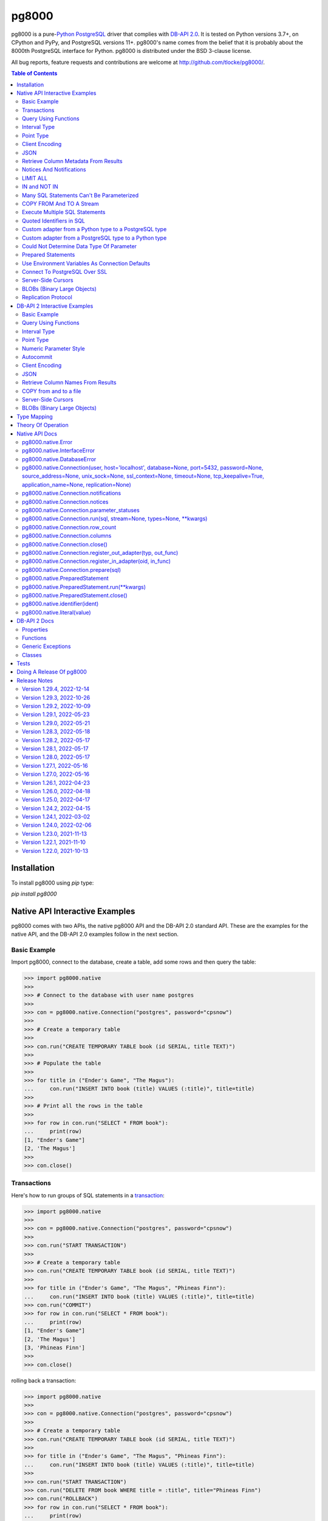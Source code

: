 ======
pg8000
======

.. |ssl.SSLContext| replace:: ``ssl.SSLContext``
.. _ssl.SSLContext: https://docs.python.org/3/library/ssl.html#ssl.SSLContext

.. |ssl.create_default_context()| replace:: ``ssl.create_default_context()``
.. _ssl.create_default_context(): https://docs.python.org/3/library/ssl.html#ssl.create_default_context

pg8000 is a pure-`Python <https://www.python.org/>`_
`PostgreSQL <http://www.postgresql.org/>`_ driver that complies with
`DB-API 2.0 <http://www.python.org/dev/peps/pep-0249/>`_. It is tested on Python
versions 3.7+, on CPython and PyPy, and PostgreSQL versions 11+. pg8000's name comes
from the belief that it is probably about the 8000th PostgreSQL interface for Python.
pg8000 is distributed under the BSD 3-clause license.

All bug reports, feature requests and contributions are welcome at
`http://github.com/tlocke/pg8000/ <http://github.com/tlocke/pg8000/>`_.

.. image:: https://github.com/tlocke/pg8000/workflows/pg8000/badge.svg
   :alt: Build Status

.. contents:: Table of Contents
   :depth: 2
   :local:

Installation
------------

To install pg8000 using `pip` type:

`pip install pg8000`


Native API Interactive Examples
-------------------------------

pg8000 comes with two APIs, the native pg8000 API and the DB-API 2.0 standard
API. These are the examples for the native API, and the DB-API 2.0 examples
follow in the next section.


Basic Example
`````````````

Import pg8000, connect to the database, create a table, add some rows and then
query the table:

>>> import pg8000.native
>>>
>>> # Connect to the database with user name postgres
>>>
>>> con = pg8000.native.Connection("postgres", password="cpsnow")
>>>
>>> # Create a temporary table
>>>
>>> con.run("CREATE TEMPORARY TABLE book (id SERIAL, title TEXT)")
>>>
>>> # Populate the table
>>>
>>> for title in ("Ender's Game", "The Magus"):
...     con.run("INSERT INTO book (title) VALUES (:title)", title=title)
>>>
>>> # Print all the rows in the table
>>>
>>> for row in con.run("SELECT * FROM book"):
...     print(row)
[1, "Ender's Game"]
[2, 'The Magus']
>>>
>>> con.close()


Transactions
````````````

Here's how to run groups of SQL statements in a
`transaction <https://www.postgresql.org/docs/current/tutorial-transactions.html>`_:

>>> import pg8000.native
>>>
>>> con = pg8000.native.Connection("postgres", password="cpsnow")
>>>
>>> con.run("START TRANSACTION")
>>>
>>> # Create a temporary table
>>> con.run("CREATE TEMPORARY TABLE book (id SERIAL, title TEXT)")
>>>
>>> for title in ("Ender's Game", "The Magus", "Phineas Finn"):
...     con.run("INSERT INTO book (title) VALUES (:title)", title=title)
>>> con.run("COMMIT")
>>> for row in con.run("SELECT * FROM book"):
...     print(row)
[1, "Ender's Game"]
[2, 'The Magus']
[3, 'Phineas Finn']
>>>
>>> con.close()

rolling back a transaction:

>>> import pg8000.native
>>>
>>> con = pg8000.native.Connection("postgres", password="cpsnow")
>>>
>>> # Create a temporary table
>>> con.run("CREATE TEMPORARY TABLE book (id SERIAL, title TEXT)")
>>>
>>> for title in ("Ender's Game", "The Magus", "Phineas Finn"):
...     con.run("INSERT INTO book (title) VALUES (:title)", title=title)
>>>
>>> con.run("START TRANSACTION")
>>> con.run("DELETE FROM book WHERE title = :title", title="Phineas Finn") 
>>> con.run("ROLLBACK")
>>> for row in con.run("SELECT * FROM book"):
...     print(row)
[1, "Ender's Game"]
[2, 'The Magus']
[3, 'Phineas Finn']
>>>
>>> con.close()

NB. There is `a longstanding bug <https://github.com/tlocke/pg8000/issues/36>`_
in the PostgreSQL server whereby if a `COMMIT` is issued against a failed
transaction, the transaction is silently rolled back, rather than an error being
returned. pg8000 attempts to detect when this has happened and raise an
`InterfaceError`.


Query Using Functions
`````````````````````

Another query, using some PostgreSQL functions:

>>> import pg8000.native
>>>
>>> con = pg8000.native.Connection("postgres", password="cpsnow")
>>>
>>> con.run("SELECT TO_CHAR(TIMESTAMP '2021-10-10', 'YYYY BC')")
[['2021 AD']]
>>>
>>> con.close()


Interval Type
`````````````

A query that returns the PostgreSQL interval type:

>>> import pg8000.native
>>>
>>> con = pg8000.native.Connection("postgres", password="cpsnow")
>>>
>>> import datetime
>>>
>>> ts = datetime.date(1980, 4, 27)
>>> con.run("SELECT timestamp '2013-12-01 16:06' - :ts", ts=ts)
[[datetime.timedelta(days=12271, seconds=57960)]]
>>>
>>> con.close()


Point Type
``````````

A round-trip with a
`PostgreSQL point <https://www.postgresql.org/docs/current/datatype-geometric.html>`_
type:

>>> import pg8000.native
>>>
>>> con = pg8000.native.Connection("postgres", password="cpsnow")
>>>
>>> con.run("SELECT CAST(:pt as point)", pt='(2.3,1)')
[['(2.3,1)']]
>>>
>>> con.close()


Client Encoding
```````````````

When communicating with the server, pg8000 uses the character set that the server asks
it to use (the client encoding). By default the client encoding is the database's
character set (chosen when the database is created), but the client encoding can be
changed in a number of ways (eg. setting ``CLIENT_ENCODING`` in ``postgresql.conf``).
Another way of changing the client encoding is by using an SQL command. For example:

>>> import pg8000.native
>>>
>>> con = pg8000.native.Connection("postgres", password="cpsnow")
>>>
>>> con.run("SET CLIENT_ENCODING TO 'UTF8'")
>>> con.run("SHOW CLIENT_ENCODING")
[['UTF8']]
>>>
>>> con.close()


JSON
````

`JSON <https://www.postgresql.org/docs/current/datatype-json.html>`_ always comes back
from the server de-serialized. If the JSON you want to send is a ``dict`` then you can
just do:

>>> import pg8000.native
>>>
>>> con = pg8000.native.Connection("postgres", password="cpsnow")
>>>
>>> val = {'name': 'Apollo 11 Cave', 'zebra': True, 'age': 26.003}
>>> con.run("SELECT CAST(:apollo as jsonb)", apollo=val)
[[{'age': 26.003, 'name': 'Apollo 11 Cave', 'zebra': True}]]
>>>
>>> con.close()

JSON can always be sent in serialized form to the server:

>>> import json
>>> import pg8000.native
>>>
>>> con = pg8000.native.Connection("postgres", password="cpsnow")
>>>
>>>
>>> val = ['Apollo 11 Cave', True, 26.003]
>>> con.run("SELECT CAST(:apollo as jsonb)", apollo=json.dumps(val))
[[['Apollo 11 Cave', True, 26.003]]]
>>>
>>> con.close()


Retrieve Column Metadata From Results
`````````````````````````````````````

Find the column metadata returned from a query:

>>> import pg8000.native
>>>
>>> con = pg8000.native.Connection("postgres", password="cpsnow")
>>>
>>> con.run("create temporary table quark (id serial, name text)")
>>> for name in ('Up', 'Down'):
...     con.run("INSERT INTO quark (name) VALUES (:name)", name=name)
>>> # Now execute the query
>>>
>>> con.run("SELECT * FROM quark")
[[1, 'Up'], [2, 'Down']]
>>>
>>> # and retrieve the metadata
>>>
>>> con.columns
[{'table_oid': ..., 'column_attrnum': 1, 'type_oid': 23, 'type_size': 4, 'type_modifier': -1, 'format': 0, 'name': 'id'}, {'table_oid': ..., 'column_attrnum': 2, 'type_oid': 25, 'type_size': -1, 'type_modifier': -1, 'format': 0, 'name': 'name'}]
>>>
>>> # Show just the column names
>>>
>>> [c['name'] for c in con.columns]
['id', 'name']
>>>
>>> con.close()


Notices And Notifications
`````````````````````````

PostgreSQL `notices
<https://www.postgresql.org/docs/current/static/plpgsql-errors-and-messages.html>`_ are
stored in a deque called ``Connection.notices`` and added using the ``append()``
method. Similarly there are ``Connection.notifications`` for `notifications
<https://www.postgresql.org/docs/current/static/sql-notify.html>`_ and
``Connection.parameter_statuses`` for changes to the server configuration. Here's an
example:

>>> import pg8000.native
>>>
>>> con = pg8000.native.Connection("postgres", password="cpsnow")
>>>
>>> con.run("LISTEN aliens_landed")
>>> con.run("NOTIFY aliens_landed")
>>> # A notification is a tuple containing (backend_pid, channel, payload)
>>>
>>> con.notifications[0]
(..., 'aliens_landed', '')
>>>
>>> con.close()


LIMIT ALL
`````````

You might think that the following would work, but in fact it fails:

>>> import pg8000.native
>>>
>>> con = pg8000.native.Connection("postgres", password="cpsnow")
>>>
>>> con.run("SELECT 'silo 1' LIMIT :lim", lim='ALL')
Traceback (most recent call last):
pg8000.exceptions.DatabaseError: ...
>>>
>>> con.close()

Instead the `docs say <https://www.postgresql.org/docs/current/sql-select.html>`_ that
you can send ``null`` as an alternative to ``ALL``, which does work:

>>> import pg8000.native
>>>
>>> con = pg8000.native.Connection("postgres", password="cpsnow")
>>>
>>> con.run("SELECT 'silo 1' LIMIT :lim", lim=None)
[['silo 1']]
>>>
>>> con.close()


IN and NOT IN
`````````````

You might think that the following would work, but in fact the server doesn't like it:

>>> import pg8000.native
>>>
>>> con = pg8000.native.Connection("postgres", password="cpsnow")
>>>
>>> con.run("SELECT 'silo 1' WHERE 'a' IN :v", v=['a', 'b'])
Traceback (most recent call last):
pg8000.exceptions.DatabaseError: ...
>>>
>>> con.close()

instead you can write it using the `unnest
<https://www.postgresql.org/docs/current/functions-array.html>`_ function:

>>> import pg8000.native
>>>
>>> con = pg8000.native.Connection("postgres", password="cpsnow")
>>>
>>> con.run(
...     "SELECT 'silo 1' WHERE 'a' IN (SELECT unnest(CAST(:v as varchar[])))",
...     v=['a', 'b'])
[['silo 1']]
>>> con.close()

and you can do the same for ``NOT IN``.


Many SQL Statements Can't Be Parameterized
``````````````````````````````````````````

In PostgreSQL parameters can only be used for `data values, not identifiers
<https://www.postgresql.org/docs/current/xfunc-sql.html#XFUNC-SQL-FUNCTION-ARGUMENTS>`_.
Sometimes this might not work as expected, for example the following fails:

>>> import pg8000.native
>>>
>>> con = pg8000.native.Connection("postgres", password="cpsnow")
>>>
>>> channel = 'top_secret'
>>>
>>> con.run("LISTEN :channel", channel=channel)
Traceback (most recent call last):
pg8000.exceptions.DatabaseError: ...
>>>
>>> con.close()

It fails because the PostgreSQL server doesn't allow this statement to have any
parameters. There are many SQL statements that one might think would have parameters,
but don't. For these cases the SQL has to be created manually, being careful to use the
``identifier()`` and ``literal()`` functions to escape the values to avoid `SQL
injection attacks <https://en.wikipedia.org/wiki/SQL_injection>`_:

>>> from pg8000.native import Connection, identifier, literal
>>>
>>> con = Connection("postgres", password="cpsnow")
>>>
>>> channel = 'top_secret'
>>> payload = 'Aliens Landed!'
>>> con.run(f"LISTEN {identifier(channel)}")
>>> con.run(f"NOTIFY {identifier(channel)}, {literal(payload)}")
>>>
>>> con.notifications[0]
(..., 'top_secret', 'Aliens Landed!')
>>>
>>> con.close()


COPY FROM And TO A Stream
`````````````````````````

The SQL `COPY <https://www.postgresql.org/docs/current/sql-copy.html>`_ statement can be
used to copy from and to a file or file-like object. Here' an example using the CSV
format:

>>> import pg8000.native
>>> from io import StringIO
>>> import csv
>>>
>>> con = pg8000.native.Connection("postgres", password="cpsnow")
>>>
>>> # Create a CSV file in memory
>>>
>>> stream_in = StringIO()
>>> csv_writer = csv.writer(stream_in)
>>> csv_writer.writerow([1, "electron"])
12
>>> csv_writer.writerow([2, "muon"])
8
>>> csv_writer.writerow([3, "tau"])
7
>>> stream_in.seek(0)
0
>>>
>>> # Create a table and then copy the CSV into it
>>>
>>> con.run("CREATE TEMPORARY TABLE lepton (id SERIAL, name TEXT)")
>>> con.run("COPY lepton FROM STDIN WITH (FORMAT CSV)", stream=stream_in)
>>>
>>> # COPY from a table to a stream
>>>
>>> stream_out = StringIO()
>>> con.run("COPY lepton TO STDOUT WITH (FORMAT CSV)", stream=stream_out)
>>> stream_out.seek(0)
0
>>> for row in csv.reader(stream_out):
...     print(row)
['1', 'electron']
['2', 'muon']
['3', 'tau']
>>>
>>> con.close()

It's also possible to COPY FROM an iterable, which is useful if you're creating rows
programmatically:

>>> import pg8000.native
>>>
>>> con = pg8000.native.Connection("postgres", password="cpsnow")
>>>
>>> # Generator function for creating rows
>>> def row_gen():
...     for i, name in ((1, "electron"), (2, "muon"), (3, "tau")):
...         yield f"{i},{name}\n"
>>>
>>> # Create a table and then copy the CSV into it
>>>
>>> con.run("CREATE TEMPORARY TABLE lepton (id SERIAL, name TEXT)")
>>> con.run("COPY lepton FROM STDIN WITH (FORMAT CSV)", stream=row_gen())
>>>
>>> # COPY from a table to a stream
>>>
>>> stream_out = StringIO()
>>> con.run("COPY lepton TO STDOUT WITH (FORMAT CSV)", stream=stream_out)
>>> stream_out.seek(0)
0
>>> for row in csv.reader(stream_out):
...     print(row)
['1', 'electron']
['2', 'muon']
['3', 'tau']
>>>
>>> con.close()


Execute Multiple SQL Statements
```````````````````````````````

If you want to execute a series of SQL statements (eg. an ``.sql`` file), you can run
them as expected:

>>> import pg8000.native
>>>
>>> con = pg8000.native.Connection("postgres", password="cpsnow")
>>>
>>> statements = "SELECT 5; SELECT 'Erich Fromm';"
>>>
>>> con.run(statements)
[[5], ['Erich Fromm']]
>>>
>>> con.close()

The only caveat is that when executing multiple statements you can't have any
parameters.


Quoted Identifiers in SQL
`````````````````````````

Say you had a column called ``My Column``. Since it's case sensitive and contains a
space, you'd have to `surround it by double quotes
<https://www.postgresql.org/docs/current/sql-syntax-lexical.html#SQL-SYNTAX-IDENTIFIER>`_.
But you can't do:

>>> import pg8000.native
>>>
>>> con = pg8000.native.Connection("postgres", password="cpsnow")
>>>
>>> con.run("select 'hello' as "My Column"")
Traceback (most recent call last):
SyntaxError: invalid syntax...
>>>
>>> con.close()

since Python uses double quotes to delimit string literals, so one solution is
to use Python's `triple quotes
<https://docs.python.org/3/tutorial/introduction.html#strings>`_ to delimit the string
instead:

>>> import pg8000.native
>>>
>>> con = pg8000.native.Connection("postgres", password="cpsnow")
>>>
>>> con.run('''SELECT 'hello' AS "My Column"''')
[['hello']]
>>>
>>> con.close()

another solution, that's especially useful if the identifier comes from an untrusted
source, is to use the ``identifier()`` function, which correctly quotes and escapes the
identifier as needed:

>>> from pg8000.native import Connection, identifier
>>>
>>> con = Connection("postgres", password="cpsnow")
>>>
>>> sql = f"SELECT 'hello' as {identifier('My Column')}"
>>> print(sql)
SELECT 'hello' as "My Column"
>>>
>>> con.run(sql)
[['hello']]
>>>
>>> con.close()

this approach guards against `SQL injection attacks
<https://en.wikipedia.org/wiki/SQL_injection>`_. One thing to note if you're using
explicit schemas (eg. ``pg_catalog.pg_language``) is that the schema name and table name
are both separate identifiers. So to escape them you'd do:

>>> from pg8000.native import Connection, identifier
>>>
>>> con = Connection("postgres", password="cpsnow")
>>>
>>> query = (
...     f"SELECT lanname FROM {identifier('pg_catalog')}.{identifier('pg_language')} "
...     f"WHERE lanname = 'sql'"
... )
>>> print(query)
SELECT lanname FROM pg_catalog.pg_language WHERE lanname = 'sql'
>>>
>>> con.run(query)
[['sql']]
>>>
>>> con.close()


Custom adapter from a Python type to a PostgreSQL type
``````````````````````````````````````````````````````

pg8000 has a mapping from Python types to PostgreSQL types for when it needs to send
SQL parameters to the server. The default mapping that comes with pg8000 is designed to
work well in most cases, but you might want to add or replace the default mapping.

A Python ``datetime.timedelta`` object is sent to the server as a PostgreSQL
``interval`` type,  which has the ``oid`` 1186. But let's say we wanted to create our
own Python class to be sent as an ``interval`` type. Then we'd have to register an
adapter:

>>> import pg8000.native
>>>
>>> con = pg8000.native.Connection("postgres", password="cpsnow")
>>>
>>> class MyInterval(str):
...     pass
>>>
>>> def my_interval_out(my_interval):
...     return my_interval  # Must return a str
>>>
>>> con.register_out_adapter(MyInterval, my_interval_out)
>>> con.run("SELECT CAST(:interval as interval)", interval=MyInterval("2 hours"))
[[datetime.timedelta(seconds=7200)]]
>>>
>>> con.close()

Note that it still came back as a ``datetime.timedelta`` object because we only changed
the mapping from Python to PostgreSQL. See below for an example of how to change the
mapping from PostgreSQL to Python.


Custom adapter from a PostgreSQL type to a Python type
``````````````````````````````````````````````````````

pg8000 has a mapping from PostgreSQL types to Python types for when it receives SQL
results from the server. The default mapping that comes with pg8000 is designed to work
well in most cases, but you might want to add or replace the default mapping.

If pg800 recieves PostgreSQL ``interval`` type, which has the ``oid`` 1186, it converts
it into a Python ``datetime.timedelta`` object. But let's say we wanted to create our
own Python class to be used instead of ``datetime.timedelta``. Then we'd have to
register an adapter:

>>> import pg8000.native
>>>
>>> con = pg8000.native.Connection("postgres", password="cpsnow")
>>>
>>> class MyInterval(str):
...     pass
>>>
>>> def my_interval_in(my_interval_str):  # The parameter is of type str
...     return MyInterval(my_interval)
>>>
>>> con.register_in_adapter(1186, my_interval_in)
>>> con.run("SELECT \'2 years'")
[['2 years']]
>>>
>>> con.close()

Note that registering the 'in' adapter only afects the mapping from the PostgreSQL type
to the Python type. See above for an example of how to change the mapping from
PostgreSQL to Python.


Could Not Determine Data Type Of Parameter
``````````````````````````````````````````

Sometimes you'll get the 'could not determine data type of parameter' error message from
the server:

>>> import pg8000.native
>>>
>>> con = pg8000.native.Connection("postgres", password="cpsnow")
>>>
>>> con.run("SELECT :v IS NULL", v=None)
Traceback (most recent call last):
pg8000.exceptions.DatabaseError: {'S': 'ERROR', 'V': 'ERROR', 'C': '42P18', 'M': 'could not determine data type of parameter $1', 'F': 'postgres.c', 'L': '...', 'R': 'exec_parse_message'}
>>>
>>> con.close()

One way of solving it is to put a ``CAST`` in the SQL:

>>> import pg8000.native
>>>
>>> con = pg8000.native.Connection("postgres", password="cpsnow")
>>>
>>> con.run("SELECT cast(:v as TIMESTAMP) IS NULL", v=None)
[[True]]
>>>
>>> con.close()

Another way is to override the type that pg8000 sends along with each parameter:

>>> import pg8000.native
>>>
>>> con = pg8000.native.Connection("postgres", password="cpsnow")
>>>
>>> con.run("SELECT :v IS NULL", v=None, types={'v': pg8000.native.TIMESTAMP})
[[True]]
>>>
>>> con.close()


Prepared Statements
```````````````````

`Prepared statements <https://www.postgresql.org/docs/current/sql-prepare.html>`_
can be useful in improving performance when you have a statement that's executed
repeatedly. Here's an example:

>>> import pg8000.native
>>>
>>> con = pg8000.native.Connection("postgres", password="cpsnow")
>>>
>>> # Create the prepared statement
>>> ps = con.prepare("SELECT cast(:v as varchar)")
>>>
>>> # Exceute the statement repeatedly
>>> ps.run(v="speedy")
[['speedy']]
>>> ps.run(v="rapid")
[['rapid']]
>>> ps.run(v="swift")
[['swift']]
>>>
>>> # Close the prepared statement, releasing resources on the server
>>> ps.close()
>>>
>>> con.close()


Use Environment Variables As Connection Defaults
````````````````````````````````````````````````

You might want to use the current user as the database username for example:

>>> import pg8000.native
>>> import getpass
>>>
>>> # Connect to the database with current user name
>>> username = getpass.getuser()
>>> connection = pg8000.native.Connection(username, password="cpsnow")
>>>
>>> connection.run("SELECT 'pilau'")
[['pilau']]
>>>
>>> connection.close()

or perhaps you may want to use some of the same `environment variables that libpg uses
<https://www.postgresql.org/docs/current/libpq-envars.html>`_:

>>> import pg8000.native
>>> from os import environ
>>>
>>> username = environ.get('PGUSER', 'postgres')
>>> password = environ.get('PGPASSWORD', 'cpsnow')
>>> host = environ.get('PGHOST', 'localhost')
>>> port = environ.get('PGPORT', '5432')
>>> database = environ.get('PGDATABASE')
>>>
>>> connection = pg8000.native.Connection(
...     username, password=password, host=host, port=port, database=database)
>>>
>>> connection.run("SELECT 'Mr Cairo'")
[['Mr Cairo']]
>>>
>>> connection.close()

It might be asked, why doesn't pg8000 have this behaviour built in? The thinking
follows the second aphorism of `The Zen of Python
<https://www.python.org/dev/peps/pep-0020/>`_:

    Explicit is better than implicit.

So we've taken the approach of only being able to set connection parameters using the
``pg8000.native.Connection()`` constructor.


Connect To PostgreSQL Over SSL
``````````````````````````````

To connect to the server using SSL defaults do::

  import pg8000.native
  connection = pg8000.native.Connection('postgres', password="cpsnow", ssl_context=True)
  connection.run("SELECT 'The game is afoot!'")

To connect over SSL with custom settings, set the ``ssl_context`` parameter to an
|ssl.SSLContext|_ object:

::

  import pg8000.native
  import ssl


  ssl_context = ssl.create_default_context()
  ssl_context.verify_mode = ssl.CERT_REQUIRED
  ssl_context.load_verify_locations('root.pem')        
  connection = pg8000.native.Connection(
    'postgres', password="cpsnow", ssl_context=ssl_context)

It may be that your PostgreSQL server is behind an SSL proxy server in which case you
can set a pg8000-specific attribute ``ssl.SSLContext.request_ssl = False`` which tells
pg8000 to connect using an SSL socket, but not to request SSL from the PostgreSQL
server:

::

  import pg8000.native
  import ssl

  ssl_context = ssl.create_default_context()
  ssl_context.request_ssl = False
  connection = pg8000.native.Connection(
      'postgres', password="cpsnow", ssl_context=ssl_context)


Server-Side Cursors
```````````````````

You can use the SQL commands `DECLARE
<https://www.postgresql.org/docs/current/sql-declare.html>`_,
`FETCH <https://www.postgresql.org/docs/current/sql-fetch.html>`_,
`MOVE <https://www.postgresql.org/docs/current/sql-move.html>`_ and
`CLOSE <https://www.postgresql.org/docs/current/sql-close.html>`_ to manipulate
server-side cursors. For example:

>>> import pg8000.native
>>>
>>> con = pg8000.native.Connection('postgres', password="cpsnow")
>>> con.run("START TRANSACTION")
>>> con.run("DECLARE c SCROLL CURSOR FOR SELECT * FROM generate_series(1, 100)")
>>> con.run("FETCH FORWARD 5 FROM c")
[[1], [2], [3], [4], [5]]
>>> con.run("MOVE FORWARD 50 FROM c")
>>> con.run("FETCH BACKWARD 10 FROM c")
[[54], [53], [52], [51], [50], [49], [48], [47], [46], [45]]
>>> con.run("CLOSE c")
>>> con.run("ROLLBACK")
>>>
>>> con.close()


BLOBs (Binary Large Objects)
````````````````````````````

There's a set of `SQL functions
<https://www.postgresql.org/docs/current/lo-funcs.html>`_ for manipulating BLOBs.
Here's an example:

>>> import pg8000.native
>>>
>>> con = pg8000.native.Connection('postgres', password="cpsnow")
>>>
>>> # Create a BLOB and get its oid
>>> data = b'hello'
>>> res = con.run("SELECT lo_from_bytea(0, :data)", data=data)
>>> oid = res[0][0]
>>>
>>> # Create a table and store the oid of the BLOB
>>> con.run("CREATE TEMPORARY TABLE image (raster oid)")
>>>
>>> con.run("INSERT INTO image (raster) VALUES (:oid)", oid=oid)
>>> # Retrieve the data using the oid
>>> con.run("SELECT lo_get(:oid)", oid=oid)
[[b'hello']]
>>>
>>> # Add some data to the end of the BLOB
>>> more_data = b' all'
>>> offset = len(data)
>>> con.run(
...     "SELECT lo_put(:oid, :offset, :data)",
...     oid=oid, offset=offset, data=more_data)
[['']]
>>> con.run("SELECT lo_get(:oid)", oid=oid)
[[b'hello all']]
>>>
>>> # Download a part of the data
>>> con.run("SELECT lo_get(:oid, 6, 3)", oid=oid)
[[b'all']]
>>>
>>> con.close()


Replication Protocol
````````````````````

The PostgreSQL `Replication Protocol
<https://www.postgresql.org/docs/current/protocol-replication.html>`_ is supported using
the ``replication`` keyword when creating a connection:

>>> import pg8000.native
>>>
>>> con = pg8000.native.Connection(
...    'postgres', password="cpsnow", replication="database")
>>>
>>> con.run("IDENTIFY_SYSTEM")
[['...', 1, '0/...', 'postgres']]
>>>
>>> con.close()


DB-API 2 Interactive Examples
-----------------------------

These examples stick to the DB-API 2.0 standard.


Basic Example
`````````````

Import pg8000, connect to the database, create a table, add some rows and then query the
table:

>>> import pg8000.dbapi
>>>
>>> conn = pg8000.dbapi.connect(user="postgres", password="cpsnow")
>>> cursor = conn.cursor()
>>> cursor.execute("CREATE TEMPORARY TABLE book (id SERIAL, title TEXT)")
>>> cursor.execute(
...     "INSERT INTO book (title) VALUES (%s), (%s) RETURNING id, title",
...     ("Ender's Game", "Speaker for the Dead"))
>>> results = cursor.fetchall()
>>> for row in results:
...     id, title = row
...     print("id = %s, title = %s" % (id, title))
id = 1, title = Ender's Game
id = 2, title = Speaker for the Dead
>>> conn.commit()
>>>
>>> conn.close()


Query Using Functions
`````````````````````

Another query, using some PostgreSQL functions:

>>> import pg8000.dbapi
>>>
>>> con = pg8000.dbapi.connect(user="postgres", password="cpsnow")
>>> cursor = con.cursor()
>>>
>>> cursor.execute("SELECT TO_CHAR(TIMESTAMP '2021-10-10', 'YYYY BC')")
>>> cursor.fetchone()
['2021 AD']
>>>
>>> con.close()


Interval Type
`````````````

A query that returns the PostgreSQL interval type:

>>> import datetime
>>> import pg8000.dbapi
>>>
>>> con = pg8000.dbapi.connect(user="postgres", password="cpsnow")
>>> cursor = con.cursor()
>>>
>>> cursor.execute("SELECT timestamp '2013-12-01 16:06' - %s",
... (datetime.date(1980, 4, 27),))
>>> cursor.fetchone()
[datetime.timedelta(days=12271, seconds=57960)]
>>>
>>> con.close()


Point Type
``````````

A round-trip with a `PostgreSQL point
<https://www.postgresql.org/docs/current/datatype-geometric.html>`_ type:

>>> import pg8000.dbapi
>>>
>>> con = pg8000.dbapi.connect(user="postgres", password="cpsnow")
>>> cursor = con.cursor()
>>>
>>> cursor.execute("SELECT cast(%s as point)", ((2.3,1),))
>>> cursor.fetchone()
['(2.3,1)']
>>>
>>> con.close()


Numeric Parameter Style
```````````````````````

pg8000 supports all the DB-API parameter styles. Here's an example of using the
'numeric' parameter style:

>>> import pg8000.dbapi
>>>
>>> pg8000.dbapi.paramstyle = "numeric"
>>> con = pg8000.dbapi.connect(user="postgres", password="cpsnow")
>>> cursor = con.cursor()
>>>
>>> cursor.execute("SELECT array_prepend(:1, CAST(:2 AS int[]))", (500, [1, 2, 3, 4],))
>>> cursor.fetchone()
[[500, 1, 2, 3, 4]]
>>> pg8000.dbapi.paramstyle = "format"
>>>
>>> con.close()


Autocommit
``````````

Following the DB-API specification, autocommit is off by default. It can be turned on by
using the autocommit property of the connection:

>>> import pg8000.dbapi
>>>
>>> con = pg8000.dbapi.connect(user="postgres", password="cpsnow")
>>> con.autocommit = True
>>>
>>> cur = con.cursor()
>>> cur.execute("vacuum")
>>> conn.autocommit = False
>>> cur.close()
>>>
>>> con.close()


Client Encoding
```````````````

When communicating with the server, pg8000 uses the character set that the server asks
it to use (the client encoding). By default the client encoding is the database's
character set (chosen when the database is created), but the client encoding can be
changed in a number of ways (eg. setting ``CLIENT_ENCODING`` in ``postgresql.conf``).
Another way of changing the client encoding is by using an SQL command. For example:

>>> import pg8000.dbapi
>>>
>>> con = pg8000.dbapi.connect(user="postgres", password="cpsnow")
>>> cur = con.cursor()
>>> cur.execute("SET CLIENT_ENCODING TO 'UTF8'")
>>> cur.execute("SHOW CLIENT_ENCODING")
>>> cur.fetchone()
['UTF8']
>>> cur.close()
>>>
>>> con.close()


JSON
````

JSON is sent to the server serialized, and returned de-serialized. Here's an example:

>>> import json
>>> import pg8000.dbapi
>>>
>>> con = pg8000.dbapi.connect(user="postgres", password="cpsnow")
>>> cur = con.cursor()
>>> val = ['Apollo 11 Cave', True, 26.003]
>>> cur.execute("SELECT cast(%s as json)", (json.dumps(val),))
>>> cur.fetchone()
[['Apollo 11 Cave', True, 26.003]]
>>> cur.close()
>>>
>>> con.close()


Retrieve Column Names From Results
``````````````````````````````````

Use the columns names retrieved from a query:

>>> import pg8000
>>> conn = pg8000.dbapi.connect(user="postgres", password="cpsnow")
>>> c = conn.cursor()
>>> c.execute("create temporary table quark (id serial, name text)")
>>> c.executemany("INSERT INTO quark (name) VALUES (%s)", (("Up",), ("Down",)))
>>> #
>>> # Now retrieve the results
>>> #
>>> c.execute("select * from quark")
>>> rows = c.fetchall()
>>> keys = [k[0] for k in c.description]
>>> results = [dict(zip(keys, row)) for row in rows]
>>> assert results == [{'id': 1, 'name': 'Up'}, {'id': 2, 'name': 'Down'}]
>>>
>>> conn.close()


COPY from and to a file
```````````````````````

The SQL `COPY <https://www.postgresql.org/docs/current/sql-copy.html>`__ statement can
be used to copy from and to a file or file-like object:

>>> from io import StringIO
>>> import pg8000.dbapi
>>>
>>> con = pg8000.dbapi.connect(user="postgres", password="cpsnow")
>>> cur = con.cursor()
>>> #
>>> # COPY from a stream to a table
>>> #
>>> stream_in = StringIO('1\telectron\n2\tmuon\n3\ttau\n')
>>> cur = con.cursor()
>>> cur.execute("create temporary table lepton (id serial, name text)")
>>> cur.execute("COPY lepton FROM stdin", stream=stream_in)
>>> #
>>> # Now COPY from a table to a stream
>>> #
>>> stream_out = StringIO()
>>> cur.execute("copy lepton to stdout", stream=stream_out)
>>> stream_out.getvalue()
'1\telectron\n2\tmuon\n3\ttau\n'
>>>
>>> con.close()


Server-Side Cursors
```````````````````

You can use the SQL commands `DECLARE
<https://www.postgresql.org/docs/current/sql-declare.html>`_,
`FETCH <https://www.postgresql.org/docs/current/sql-fetch.html>`_,
`MOVE <https://www.postgresql.org/docs/current/sql-move.html>`_ and
`CLOSE <https://www.postgresql.org/docs/current/sql-close.html>`_ to manipulate
server-side cursors. For example:

>>> import pg8000.dbapi
>>>
>>> con = pg8000.dbapi.connect(user="postgres", password="cpsnow")
>>> cur = con.cursor()
>>> cur.execute("START TRANSACTION")
>>> cur.execute(
...    "DECLARE c SCROLL CURSOR FOR SELECT * FROM generate_series(1, 100)")
>>> cur.execute("FETCH FORWARD 5 FROM c")
>>> cur.fetchall()
([1], [2], [3], [4], [5])
>>> cur.execute("MOVE FORWARD 50 FROM c")
>>> cur.execute("FETCH BACKWARD 10 FROM c")
>>> cur.fetchall()
([54], [53], [52], [51], [50], [49], [48], [47], [46], [45])
>>> cur.execute("CLOSE c")
>>> cur.execute("ROLLBACK")
>>>
>>> con.close()


BLOBs (Binary Large Objects)
````````````````````````````

There's a set of `SQL functions
<https://www.postgresql.org/docs/current/lo-funcs.html>`_ for manipulating BLOBs.
Here's an example:

>>> import pg8000.dbapi
>>>
>>> con = pg8000.dbapi.connect(user="postgres", password="cpsnow")
>>> cur = con.cursor()
>>>
>>> # Create a BLOB and get its oid
>>> data = b'hello'
>>> cur = con.cursor()
>>> cur.execute("SELECT lo_from_bytea(0, %s)", [data])
>>> oid = cur.fetchone()[0]
>>>
>>> # Create a table and store the oid of the BLOB
>>> cur.execute("CREATE TEMPORARY TABLE image (raster oid)")
>>> cur.execute("INSERT INTO image (raster) VALUES (%s)", [oid])
>>>
>>> # Retrieve the data using the oid
>>> cur.execute("SELECT lo_get(%s)", [oid])
>>> cur.fetchall()
([b'hello'],)
>>>
>>> # Add some data to the end of the BLOB
>>> more_data = b' all'
>>> offset = len(data)
>>> cur.execute("SELECT lo_put(%s, %s, %s)", [oid, offset, more_data])
>>> cur.execute("SELECT lo_get(%s)", [oid])
>>> cur.fetchall()
([b'hello all'],)
>>>
>>> # Download a part of the data
>>> cur.execute("SELECT lo_get(%s, 6, 3)", [oid])
>>> cur.fetchall()
([b'all'],)
>>>
>>> con.close()


Type Mapping
------------

The following table shows the default mapping between Python types and PostgreSQL types,
and vice versa.

If pg8000 doesn't recognize a type that it receives from PostgreSQL, it will return it
as a ``str`` type. This is how pg8000 handles PostgreSQL ``enum`` and XML types. It's
possible to change the default mapping using adapters (see the examples).

.. table:: Python to PostgreSQL Type Mapping

   +-----------------------+-----------------+-----------------------------------------+
   | Python Type           | PostgreSQL Type | Notes                                   |
   +=======================+=================+=========================================+
   | bool                  | bool            |                                         |
   +-----------------------+-----------------+-----------------------------------------+
   | int                   | int4            |                                         |
   +-----------------------+-----------------+-----------------------------------------+
   | str                   | text            |                                         |
   +-----------------------+-----------------+-----------------------------------------+
   | float                 | float8          |                                         |
   +-----------------------+-----------------+-----------------------------------------+
   | decimal.Decimal       | numeric         |                                         |
   +-----------------------+-----------------+-----------------------------------------+
   | bytes                 | bytea           |                                         |
   +-----------------------+-----------------+-----------------------------------------+
   | datetime.datetime     | timestamp       | +/-infinity PostgreSQL values are       |
   | (without tzinfo)      | without         | represented as Python ``str`` values.   |
   |                       | timezone        |                                         |
   +-----------------------+-----------------+-----------------------------------------+
   | datetime.datetime     | timestamp with  | +/-infinity PostgreSQL values are       |
   | (with tzinfo)         | timezone        | represented as Python ``str`` values.   |
   +-----------------------+-----------------+-----------------------------------------+
   | datetime.date         | date            | +/-infinity PostgreSQL values are       |
   |                       |                 | represented as Python ``str`` values.   |
   +-----------------------+-----------------+-----------------------------------------+
   | datetime.time         | time without    |                                         |
   |                       | time zone       |                                         |
   +-----------------------+-----------------+-----------------------------------------+
   | datetime.timedelta    | interval        | If an ``interval`` is too big for       |
   |                       |                 | ``datetime.timedelta`` then a           |
   |                       |                 | ``PGInterval``  is used.                |
   +-----------------------+-----------------+-----------------------------------------+
   | None                  | NULL            |                                         |
   +-----------------------+-----------------+-----------------------------------------+
   | uuid.UUID             | uuid            |                                         |
   +-----------------------+-----------------+-----------------------------------------+
   | ipaddress.IPv4Address | inet            |                                         |
   +-----------------------+-----------------+-----------------------------------------+
   | ipaddress.IPv6Address | inet            |                                         |
   +-----------------------+-----------------+-----------------------------------------+
   | ipaddress.IPv4Network | inet            |                                         |
   +-----------------------+-----------------+-----------------------------------------+
   | ipaddress.IPv6Network | inet            |                                         |
   +-----------------------+-----------------+-----------------------------------------+
   | int                   | xid             |                                         |
   +-----------------------+-----------------+-----------------------------------------+
   | list of int           | INT4[]          |                                         |
   +-----------------------+-----------------+-----------------------------------------+
   | list of float         | FLOAT8[]        |                                         |
   +-----------------------+-----------------+-----------------------------------------+
   | list of bool          | BOOL[]          |                                         |
   +-----------------------+-----------------+-----------------------------------------+
   | list of str           | TEXT[]          |                                         |
   +-----------------------+-----------------+-----------------------------------------+
   | int                   | int2vector      | Only from PostgreSQL to Python          |
   +-----------------------+-----------------+-----------------------------------------+
   | JSON                  | json, jsonb     | The Python JSON is provided as a Python |
   |                       |                 | serialized string. Results returned as  |
   |                       |                 | de-serialized JSON.                     |
   +-----------------------+-----------------+-----------------------------------------+


Theory Of Operation
-------------------

  A concept is tolerated inside the microkernel only if moving it outside the kernel,
  i.e., permitting competing implementations, would prevent the implementation of the
  system's required functionality.

  -- Jochen Liedtke, Liedtke's minimality principle

pg8000 is designed to be used with one thread per connection.

Pg8000 communicates with the database using the `PostgreSQL Frontend/Backend Protocol
<https://www.postgresql.org/docs/current/protocol.html>`_ (FEBE). If a query has no
parameters, pg8000 uses the 'simple query protocol'. If a query does have parameters,
pg8000 uses the 'extended query protocol' with unnamed prepared statements. The steps
for a query with parameters are:

1. Query comes in.

#. Send a PARSE message to the server to create an unnamed prepared statement.

#. Send a BIND message to run against the unnamed prepared statement, resulting in an
   unnamed portal on the server.

#. Send an EXECUTE message to read all the results from the portal.

It's also possible to use named prepared statements. In which case the prepared
statement persists on the server, and represented in pg8000 using a
``PreparedStatement`` object. This means that the PARSE step gets executed once up
front, and then only the BIND and EXECUTE steps are repeated subsequently.

There are a lot of PostgreSQL data types, but few primitive data types in Python. By
default, pg8000 doesn't send PostgreSQL data type information in the PARSE step, in
which case PostgreSQL assumes the types implied by the SQL statement. In some cases
PostgreSQL can't work out a parameter type and so an `explicit cast
<https://www.postgresql.org/docs/current/static/sql-expressions.html#SQL-SYNTAX-TYPE-CASTS>`_
can be used in the SQL.

In the FEBE protocol, each query parameter can be sent to the server either as binary
or text according to the format code. In pg8000 the parameters are always sent as text.

Occasionally, the network connection between pg8000 and the server may go down. If
pg8000 encounters a network problem it'll raise an ``InterfaceError`` with the message
``network error`` and with the original exception set as the `cause
<https://docs.python.org/3/reference/simple_stmts.html#the-raise-statement>`_.


Native API Docs
---------------

pg8000.native.Error
```````````````````

Generic exception that is the base exception of the other error exceptions.


pg8000.native.InterfaceError
````````````````````````````

For errors that originate within pg8000.


pg8000.native.DatabaseError
```````````````````````````

For errors that originate from the server.

pg8000.native.Connection(user, host='localhost', database=None, port=5432, password=None, source_address=None, unix_sock=None, ssl_context=None, timeout=None, tcp_keepalive=True, application_name=None, replication=None)
```````````````````````````````````````````````````````````````````````````````````````````````````````````````````````````````````````````````````````````````````````````````````````````````````````````````````````````

Creates a connection to a PostgreSQL database.

user
  The username to connect to the PostgreSQL server with. If your server character
  encoding is not ``ascii`` or ``utf8``, then you need to provide ``user`` as bytes,
  eg. ``'my_name'.encode('EUC-JP')``.

host
  The hostname of the PostgreSQL server to connect with. Providing this parameter is
  necessary for TCP/IP connections. One of either ``host`` or ``unix_sock`` must be
  provided. The default is ``localhost``.

database
  The name of the database instance to connect with. If ``None`` then the PostgreSQL
  server will assume the database name is the same as the username. If your server
  character encoding is not ``ascii`` or ``utf8``, then you need to provide ``database``
  as bytes, eg. ``'my_db'.encode('EUC-JP')``.

port
  The TCP/IP port of the PostgreSQL server instance.  This parameter defaults to
  ``5432``, the registered common port of PostgreSQL TCP/IP servers.

password
  The user password to connect to the server with. This parameter is optional; if
  omitted and the database server requests password-based authentication, the connection
  will fail to open. If this parameter is provided but not
  requested by the server, no error will occur.

  If your server character encoding is not ``ascii`` or ``utf8``, then you need to
  provide ``password`` as bytes, eg.  ``'my_password'.encode('EUC-JP')``.

source_address
  The source IP address which initiates the connection to the PostgreSQL server. The
  default is ``None`` which means that the operating system will choose the source
  address.

unix_sock
  The path to the UNIX socket to access the database through, for example,
  ``'/tmp/.s.PGSQL.5432'``. One of either ``host`` or ``unix_sock`` must be provided.

ssl_context
  This governs SSL encryption for TCP/IP sockets. It can have three values:

  - ``None``, meaning no SSL (the default)

  - ``True``, means use SSL with an |ssl.SSLContext|_ created using
    |ssl.create_default_context()|_

  - An instance of |ssl.SSLContext|_ which will be used to create the SSL connection.

  If your PostgreSQL server is behind an SSL proxy, you can set the pg8000-specific
  attribute ``ssl.SSLContext.request_ssl = False``, which tells pg8000 to use an SSL
  socket, but not to request SSL from the PostgreSQL server. Note that this means you
  can't use SCRAM authentication with channel binding.

timeout
  This is the time in seconds before the connection to the server will time out. The
  default is ``None`` which means no timeout.

tcp_keepalive
  If ``True`` then use `TCP keepalive
  <https://en.wikipedia.org/wiki/Keepalive#TCP_keepalive>`_. The default is ``True``.

application_name
  Sets the `application_name
  <https://www.postgresql.org/docs/current/runtime-config-logging.html#GUC-APPLICATION-NAME>`_.
  If your server character encoding is not ``ascii`` or ``utf8``, then you need to
  provide values as bytes, eg.  ``'my_application_name'.encode('EUC-JP')``. The default
  is ``None`` which means that the server will set the application name.

replication
  Used to run in `streaming replication mode
  <https://www.postgresql.org/docs/current/protocol-replication.html>`_. If your server
  character encoding is not ``ascii`` or ``utf8``, then you need to provide values as
  bytes, eg. ``'database'.encode('EUC-JP')``.


pg8000.native.Connection.notifications
``````````````````````````````````````

A deque of server-side `notifications
<https://www.postgresql.org/docs/current/sql-notify.html>`__ received by this database
connection (via the ``LISTEN`` / ``NOTIFY`` PostgreSQL commands). Each list item is a
three-element tuple containing the PostgreSQL backend PID that issued the notify, the
channel and the payload.


pg8000.native.Connection.notices
````````````````````````````````

A deque of server-side notices received by this database connection.


pg8000.native.Connection.parameter_statuses
```````````````````````````````````````````

A deque of server-side parameter statuses received by this database connection.


pg8000.native.Connection.run(sql, stream=None, types=None, \*\*kwargs)
``````````````````````````````````````````````````````````````````````

Executes an sql statement, and returns the results as a ``list``. For example::

  con.run("SELECT * FROM cities where population > :pop", pop=10000)

sql
  The SQL statement to execute. Parameter placeholders appear as a ``:`` followed by the
  parameter name.

stream
  For use with the PostgreSQL `COPY
  <http://www.postgresql.org/docs/current/static/sql-copy.html>`__ command. The nature
  of the parameter depends on whether the SQL command is ``COPY FROM`` or ``COPY TO``.

  ``COPY FROM``
    The stream parameter must be a readable file-like object or an iterable. If it's an
    iterable then the items can be ``str`` or binary.
  ``COPY TO``
    The stream parameter must be a writable file-like object.

types
  A dictionary of oids. A key corresponds to a parameter. 

kwargs
  The parameters of the SQL statement.


pg8000.native.Connection.row_count
``````````````````````````````````

This read-only attribute contains the number of rows that the last ``run()`` method
produced (for query statements like ``SELECT``) or affected (for modification statements
like ``UPDATE``.

The value is -1 if:

- No ``run()`` method has been performed yet.
- There was no rowcount associated with the last ``run()``.


pg8000.native.Connection.columns
````````````````````````````````

A list of column metadata. Each item in the list is a dictionary with the following
keys:

- name
- table_oid
- column_attrnum
- type_oid
- type_size
- type_modifier
- format


pg8000.native.Connection.close()
````````````````````````````````

Closes the database connection.


pg8000.native.Connection.register_out_adapter(typ, out_func)
````````````````````````````````````````````````````````````

Register a type adapter for types going out from pg8000 to the server.

typ
  The Python class that the adapter is for.

out_func
  A function that takes the Python object and returns its string representation
  in the format that the server requires.


pg8000.native.Connection.register_in_adapter(oid, in_func)
``````````````````````````````````````````````````````````

Register a type adapter for types coming in from the server to pg8000.

oid
  The PostgreSQL type identifier found in the `pg_type system catalog
  <https://www.postgresql.org/docs/current/catalog-pg-type.html>`_.

in_func
  A function that takes the PostgreSQL string representation and returns a corresponding
  Python object.


pg8000.native.Connection.prepare(sql)
`````````````````````````````````````

Returns a ``PreparedStatement`` object which represents a `prepared statement
<https://www.postgresql.org/docs/current/sql-prepare.html>`_ on the server. It can
subsequently be repeatedly executed.

sql
  The SQL statement to prepare. Parameter placeholders appear as a ``:`` followed by the
  parameter name.


pg8000.native.PreparedStatement
```````````````````````````````

A prepared statement object is returned by the ``pg8000.native.Connection.prepare()``
method of a connection. It has the following methods:


pg8000.native.PreparedStatement.run(\*\*kwargs)
```````````````````````````````````````````````

Executes the prepared statement, and returns the results as a ``tuple``.

kwargs
  The parameters of the prepared statement.


pg8000.native.PreparedStatement.close()
```````````````````````````````````````

Closes the prepared statement, releasing the prepared statement held on the server.


pg8000.native.identifier(ident)
```````````````````````````````

Correctly quotes and escapes a string to be used as an `SQL identifier
<https://www.postgresql.org/docs/current/sql-syntax-lexical.html#SQL-SYNTAX-IDENTIFIERS>`_.

ident
  The ``str`` to be used as an SQL identifier.


pg8000.native.literal(value)
````````````````````````````

Correctly quotes and escapes a value to be used as an `SQL literal
<https://www.postgresql.org/docs/current/sql-syntax-lexical.html#SQL-SYNTAX-CONSTANTS>`_.

value
  The value to be used as an SQL literal.


DB-API 2 Docs
-------------


Properties
``````````


pg8000.dbapi.apilevel
:::::::::::::::::::::

The DBAPI level supported, currently "2.0".


pg8000.dbapi.threadsafety
:::::::::::::::::::::::::

Integer constant stating the level of thread safety the DBAPI interface supports. For
pg8000, the threadsafety value is 1, meaning that threads may share the module but not
connections.


pg8000.dbapi.paramstyle
:::::::::::::::::::::::

String property stating the type of parameter marker formatting expected by
the interface.  This value defaults to "format", in which parameters are
marked in this format: "WHERE name=%s".

As an extension to the DBAPI specification, this value is not constant; it can be
changed to any of the following values:

qmark
  Question mark style, eg. ``WHERE name=?``

numeric
  Numeric positional style, eg. ``WHERE name=:1``

named
  Named style, eg. ``WHERE name=:paramname``

format
  printf format codes, eg. ``WHERE name=%s``

pyformat
  Python format codes, eg. ``WHERE name=%(paramname)s``


pg8000.dbapi.STRING
:::::::::::::::::::

String type oid.

pg8000.dbapi.BINARY
:::::::::::::::::::


pg8000.dbapi.NUMBER
:::::::::::::::::::

Numeric type oid.


pg8000.dbapi.DATETIME
:::::::::::::::::::::

Timestamp type oid


pg8000.dbapi.ROWID
::::::::::::::::::

ROWID type oid


Functions
`````````

pg8000.dbapi.connect(user, host='localhost', database=None, port=5432, password=None, source_address=None, unix_sock=None, ssl_context=None, timeout=None, tcp_keepalive=True, application_name=None, replication=None)
:::::::::::::::::::::::::::::::::::::::::::::::::::::::::::::::::::::::::::::::::::::::::::::::::::::::::::::::::::::::::::::::::::::::::::::::::::::::::::::::::::::::::::::::::::::::::::::::::::::::::::::::::::::::

Creates a connection to a PostgreSQL database.

user
  The username to connect to the PostgreSQL server with. If your server character
  encoding is not ``ascii`` or ``utf8``, then you need to provide ``user`` as bytes,
  eg. ``'my_name'.encode('EUC-JP')``.

host
  The hostname of the PostgreSQL server to connect with. Providing this parameter is
  necessary for TCP/IP connections. One of either ``host`` or ``unix_sock`` must be
  provided. The default is ``localhost``.

database
  The name of the database instance to connect with. If ``None`` then the PostgreSQL
  server will assume the database name is the same as the username. If your server
  character encoding is not ``ascii`` or ``utf8``, then you need to provide ``database``
  as bytes, eg. ``'my_db'.encode('EUC-JP')``.

port
  The TCP/IP port of the PostgreSQL server instance.  This parameter defaults to
  ``5432``, the registered common port of PostgreSQL TCP/IP servers.

password
  The user password to connect to the server with. This parameter is optional; if
  omitted and the database server requests password-based authentication, the
  connection will fail to open. If this parameter is provided but not requested by the
  server, no error will occur.

  If your server character encoding is not ``ascii`` or ``utf8``, then you need to
  provide ``password`` as bytes, eg.  ``'my_password'.encode('EUC-JP')``.

source_address
  The source IP address which initiates the connection to the PostgreSQL server. The
  default is ``None`` which means that the operating system will choose the source
  address.

unix_sock
  The path to the UNIX socket to access the database through, for example,
  ``'/tmp/.s.PGSQL.5432'``. One of either ``host`` or ``unix_sock`` must be provided.

ssl_context
  This governs SSL encryption for TCP/IP sockets. It can have three values:

  - ``None``, meaning no SSL (the default)
  - ``True``, means use SSL with an |ssl.SSLContext|_ created using
    |ssl.create_default_context()|_.

  - An instance of |ssl.SSLContext|_ which will be used to create the SSL connection.

  If your PostgreSQL server is behind an SSL proxy, you can set the pg8000-specific
  attribute ``ssl.SSLContext.request_ssl = False``, which tells pg8000 to use an SSL
  socket, but not to request SSL from the PostgreSQL server. Note that this means you
  can't use SCRAM authentication with channel binding.

timeout
  This is the time in seconds before the connection to the server will time out. The
  default is ``None`` which means no timeout.

tcp_keepalive
  If ``True`` then use `TCP keepalive
  <https://en.wikipedia.org/wiki/Keepalive#TCP_keepalive>`_. The default is ``True``.

application_name
  Sets the `application_name
  <https://www.postgresql.org/docs/current/runtime-config-logging.html#GUC-APPLICATION-NAME>`_. If your server character encoding is not ``ascii`` or ``utf8``, then you need to
  provide values as bytes, eg. ``'my_application_name'.encode('EUC-JP')``. The default
  is ``None`` which means that the server will set the application name.

replication
  Used to run in `streaming replication mode
  <https://www.postgresql.org/docs/current/protocol-replication.html>`_. If your server
  character encoding is not ``ascii`` or ``utf8``, then you need to provide values as
  bytes, eg. ``'database'.encode('EUC-JP')``.


pg8000.dbapi.Date(year, month, day)

Constuct an object holding a date value.

This property is part of the `DBAPI 2.0 specification
<http://www.python.org/dev/peps/pep-0249/>`_.

Returns: `datetime.date`


pg8000.dbapi.Time(hour, minute, second)
:::::::::::::::::::::::::::::::::::::::

Construct an object holding a time value.

Returns: ``datetime.time``


pg8000.dbapi.Timestamp(year, month, day, hour, minute, second)
::::::::::::::::::::::::::::::::::::::::::::::::::::::::::::::

Construct an object holding a timestamp value.

Returns: ``datetime.datetime``


pg8000.dbapi.DateFromTicks(ticks)
:::::::::::::::::::::::::::::::::

Construct an object holding a date value from the given ticks value (number of seconds
since the epoch).

Returns: ``datetime.datetime``


pg8000.dbapi.TimeFromTicks(ticks)
:::::::::::::::::::::::::::::::::

Construct an objet holding a time value from the given ticks value (number of seconds
since the epoch).

Returns: ``datetime.time``


pg8000.dbapi.TimestampFromTicks(ticks)
::::::::::::::::::::::::::::::::::::::

Construct an object holding a timestamp value from the given ticks value (number of
seconds since the epoch).

Returns: ``datetime.datetime``


pg8000.dbapi.Binary(value)
::::::::::::::::::::::::::

Construct an object holding binary data.

Returns: ``bytes``.


Generic Exceptions
``````````````````

Pg8000 uses the standard DBAPI 2.0 exception tree as "generic" exceptions. Generally,
more specific exception types are raised; these specific exception types are derived
from the generic exceptions.

pg8000.dbapi.Warning
::::::::::::::::::::

Generic exception raised for important database warnings like data truncations. This
exception is not currently used by pg8000.


pg8000.dbapi.Error
::::::::::::::::::

Generic exception that is the base exception of all other error exceptions.


pg8000.dbapi.InterfaceError
:::::::::::::::::::::::::::

Generic exception raised for errors that are related to the database interface rather
than the database itself. For example, if the interface attempts to use an SSL
connection but the server refuses, an InterfaceError will be raised.


pg8000.dbapi.DatabaseError
::::::::::::::::::::::::::

Generic exception raised for errors that are related to the database. This exception is
currently never raised by pg8000.


pg8000.dbapi.DataError
::::::::::::::::::::::

Generic exception raised for errors that are due to problems with the processed data.
This exception is not currently raised by pg8000.


pg8000.dbapi.OperationalError
:::::::::::::::::::::::::::::

Generic exception raised for errors that are related to the database's operation and not
necessarily under the control of the programmer. This exception is currently never
raised by pg8000.


pg8000.dbapi.IntegrityError
:::::::::::::::::::::::::::

Generic exception raised when the relational integrity of the database is affected. This
exception is not currently raised by pg8000.


pg8000.dbapi.InternalError
::::::::::::::::::::::::::

Generic exception raised when the database encounters an internal error. This is
currently only raised when unexpected state occurs in the pg8000 interface itself, and
is typically the result of a interface bug.


pg8000.dbapi.ProgrammingError
:::::::::::::::::::::::::::::

Generic exception raised for programming errors. For example, this exception is raised
if more parameter fields are in a query string than there are available parameters.


pg8000.dbapi.NotSupportedError
::::::::::::::::::::::::::::::

Generic exception raised in case a method or database API was used which is not
supported by the database.


Classes
```````


pg8000.dbapi.Connection
:::::::::::::::::::::::

A connection object is returned by the ``pg8000.connect()`` function. It represents a
single physical connection to a PostgreSQL database.


pg8000.dbapi.Connection.autocommit
::::::::::::::::::::::::::::::::::

Following the DB-API specification, autocommit is off by default. It can be turned on by
setting this boolean pg8000-specific autocommit property to ``True``.


pg8000.dbapi.Connection.close()
:::::::::::::::::::::::::::::::

Closes the database connection.


pg8000.dbapi.Connection.cursor()
::::::::::::::::::::::::::::::::

Creates a ``pg8000.dbapi.Cursor`` object bound to this connection.


pg8000.dbapi.Connection.rollback()
::::::::::::::::::::::::::::::::::

Rolls back the current database transaction.


pg8000.dbapi.Connection.tpc_begin(xid)
::::::::::::::::::::::::::::::::::::::

Begins a TPC transaction with the given transaction ID xid. This method should be
called outside of a transaction (i.e. nothing may have executed since the last
``commit()``  or ``rollback()``. Furthermore, it is an error to call ``commit()`` or
``rollback()`` within the TPC transaction. A ``ProgrammingError`` is raised, if the
application calls ``commit()`` or ``rollback()`` during an active TPC transaction.


pg8000.dbapi.Connection.tpc_commit(xid=None)
::::::::::::::::::::::::::::::::::::::::::::

When called with no arguments, ``tpc_commit()`` commits a TPC transaction previously
prepared with ``tpc_prepare()``. If ``tpc_commit()`` is called prior to
``tpc_prepare()``, a single phase commit is performed. A transaction manager may choose
to do this if only a single resource is participating in the global transaction.

When called with a transaction ID ``xid``, the database commits the given transaction.
If an invalid transaction ID is provided, a ``ProgrammingError`` will be raised. This
form should be called outside of a transaction, and is intended for use in recovery.

On return, the TPC transaction is ended.


pg8000.dbapi.Connection.tpc_prepare()
:::::::::::::::::::::::::::::::::::::

Performs the first phase of a transaction started with ``.tpc_begin()``. A
``ProgrammingError`` is be raised if this method is called outside of a TPC transaction.

After calling ``tpc_prepare()``, no statements can be executed until ``tpc_commit()`` or
``tpc_rollback()`` have been called.


pg8000.dbapi.Connection.tpc_recover()
:::::::::::::::::::::::::::::::::::::

Returns a list of pending transaction IDs suitable for use with ``tpc_commit(xid)`` or
``tpc_rollback(xid)``.


pg8000.dbapi.Connection.tpc_rollback(xid=None)
::::::::::::::::::::::::::::::::::::::::::::::

When called with no arguments, ``tpc_rollback()`` rolls back a TPC transaction. It may
be called before or after ``tpc_prepare()``.

When called with a transaction ID xid, it rolls back the given transaction. If an
invalid transaction ID is provided, a ``ProgrammingError`` is raised. This form should
be called outside of a transaction, and is intended for use in recovery.

On return, the TPC transaction is ended.


pg8000.dbapi.Connection.xid(format_id, global_transaction_id, branch_qualifier)
:::::::::::::::::::::::::::::::::::::::::::::::::::::::::::::::::::::::::::::::

Create a Transaction IDs (only global_transaction_id is used in pg) format_id and
branch_qualifier are not used in postgres global_transaction_id may be any string
identifier supported by postgres returns a tuple (format_id, global_transaction_id,
branch_qualifier)


pg8000.dbapi.Cursor
:::::::::::::::::::

A cursor object is returned by the ``pg8000.dbapi.Connection.cursor()`` method of a
connection. It has the following attributes and methods:

pg8000.dbapi.Cursor.arraysize
'''''''''''''''''''''''''''''

This read/write attribute specifies the number of rows to fetch at a time with
``pg8000.dbapi.Cursor.fetchmany()``.  It defaults to 1.


pg8000.dbapi.Cursor.connection
''''''''''''''''''''''''''''''

This read-only attribute contains a reference to the connection object (an instance of
``pg8000.dbapi.Connection``) on which the cursor was created.


pg8000.dbapi.Cursor.rowcount
''''''''''''''''''''''''''''

This read-only attribute contains the number of rows that the last ``execute()`` or
``executemany()`` method produced (for query statements like ``SELECT``) or affected
(for modification statements like ``UPDATE``.

The value is -1 if:

- No ``execute()`` or ``executemany()`` method has been performed yet on the cursor.

- There was no rowcount associated with the last ``execute()``.

- At least one of the statements executed as part of an ``executemany()`` had no row
  count associated with it.


pg8000.dbapi.Cursor.description
'''''''''''''''''''''''''''''''

This read-only attribute is a sequence of 7-item sequences. Each value contains
information describing one result column. The 7 items returned for each column are
(name, type_code, display_size, internal_size, precision, scale, null_ok). Only the
first two values are provided by the current implementation.


pg8000.dbapi.Cursor.close()
'''''''''''''''''''''''''''

Closes the cursor.


pg8000.dbapi.Cursor.execute(operation, args=None, stream=None)
''''''''''''''''''''''''''''''''''''''''''''''''''''''''''''''

Executes a database operation. Parameters may be provided as a sequence, or as a
mapping, depending upon the value of ``pg8000.dbapi.paramstyle``. Returns the cursor,
which may be iterated over.

operation
  The SQL statement to execute.

args
  If ``pg8000.dbapi.paramstyle`` is ``qmark``, ``numeric``, or ``format``, this
  argument should be an array of parameters to bind into the statement. If
  ``pg8000.dbapi.paramstyle`` is ``named``, the argument should be a ``dict`` mapping of
  parameters. If ``pg8000.dbapi.paramstyle`` is ``pyformat``, the argument value may be
  either an array or a mapping.

stream
  This is a pg8000 extension for use with the PostgreSQL `COPY
  <http://www.postgresql.org/docs/current/static/sql-copy.html>`__ command. For a
  ``COPY FROM`` the parameter must be a readable file-like object, and for ``COPY TO``
  it must be writable.


pg8000.dbapi.Cursor.executemany(operation, param_sets)
''''''''''''''''''''''''''''''''''''''''''''''''''''''

Prepare a database operation, and then execute it against all parameter sequences or
mappings provided.

operation
  The SQL statement to execute.

parameter_sets
  A sequence of parameters to execute the statement with. The values in the sequence
  should be sequences or mappings of parameters, the same as the args argument of the
  ``pg8000.dbapi.Cursor.execute()`` method.


pg8000.dbapi.Cursor.callproc(procname, parameters=None)
'''''''''''''''''''''''''''''''''''''''''''''''''''''''

Call a stored database procedure with the given name and optional parameters.


procname
  The name of the procedure to call.

parameters
  A list of parameters.


pg8000.dbapi.Cursor.fetchall()
''''''''''''''''''''''''''''''

Fetches all remaining rows of a query result.

Returns: A sequence, each entry of which is a sequence of field values making up a row.


pg8000.dbapi.Cursor.fetchmany(size=None)
''''''''''''''''''''''''''''''''''''''''

Fetches the next set of rows of a query result.

size
  The number of rows to fetch when called.  If not provided, the
  ``pg8000.dbapi.Cursor.arraysize`` attribute value is used instead.

Returns: A sequence, each entry of which is a sequence of field values making up a row.
If no more rows are available, an empty sequence will be returned.


pg8000.dbapi.Cursor.fetchone()
''''''''''''''''''''''''''''''

Fetch the next row of a query result set.

Returns: A row as a sequence of field values, or ``None`` if no more rows are available.


pg8000.dbapi.Cursor.setinputsizes(\*sizes)
''''''''''''''''''''''''''''''''''''''''''

Used to set the parameter types of the next query. This is useful if it's difficult for
pg8000 to work out the types from the parameters themselves (eg. for parameters of type
None).

sizes
  Positional parameters that are either the Python type of the parameter to be sent, or
  the PostgreSQL oid. Common oids are available as constants such as ``pg8000.STRING``,
  ``pg8000.INTEGER``, ``pg8000.TIME`` etc.


pg8000.dbapi.Cursor.setoutputsize(size, column=None)
''''''''''''''''''''''''''''''''''''''''''''''''''''

Not implemented by pg8000.


pg8000.dbapi.Interval
'''''''''''''''''''''

An Interval represents a measurement of time.  In PostgreSQL, an interval is defined in
the measure of months, days, and microseconds; as such, the pg8000 interval type
represents the same information.

Note that values of the ``pg8000.dbapi.Interval.microseconds``,
``pg8000.dbapi.Interval.days``, and ``pg8000.dbapi.Interval.months`` properties are
independently measured and cannot be converted to each other. A month may be 28, 29, 30,
or 31 days, and a day may occasionally be lengthened slightly by a leap second.


Tests
-----

- Install `tox <http://testrun.org/tox/latest/>`_: ``pip install tox``

- Enable the PostgreSQL hstore extension by running the SQL command:
  ``create extension hstore;``

- Add a line to ``pg_hba.conf`` for the various authentication options:

::

  host    pg8000_md5           all        127.0.0.1/32            md5
  host    pg8000_gss           all        127.0.0.1/32            gss
  host    pg8000_password      all        127.0.0.1/32            password
  host    pg8000_scram_sha_256 all        127.0.0.1/32            scram-sha-256
  host    all                  all        127.0.0.1/32            trust

- Set password encryption to ``scram-sha-256`` in ``postgresql.conf``:
  ``password_encryption = 'scram-sha-256'``

- Set the password for the postgres user: ``ALTER USER postgresql WITH PASSWORD 'pw';``

- Run ``tox`` from the ``pg8000`` directory: ``tox``

This will run the tests against the Python version of the virtual environment, on the
machine, and the installed PostgreSQL version listening on port 5432, or the ``PGPORT``
environment variable if set.

Benchmarks are run as part of the test suite at ``tests/test_benchmarks.py``.


Doing A Release Of pg8000
-------------------------

Run ``tox`` to make sure all tests pass, then update the release notes, then do:

::

  git tag -a x.y.z -m "version x.y.z"
  rm -r dist
  python -m build
  twine upload --sign dist/*


Release Notes
-------------

Version 1.29.4, 2022-12-14
``````````````````````````

- Fixed bug in ``pg8000.dbapi`` in the ``setinputsizes()`` method where if a ``size``
  was a recognized Python type, the method failed.


Version 1.29.3, 2022-10-26
``````````````````````````

- Upgrade the SCRAM library to version 1.4.3. This adds support for the case where the
  client supports channel binding but the server doesn't.


Version 1.29.2, 2022-10-09
``````````````````````````

- Fixed a bug where in a literal array, items such as ``\n`` and ``\r`` weren't
  escaped properly before being sent to the server.

- Fixed a bug where if the PostgreSQL server has a half-hour time zone set, values of
  type ``timestamp with time zone`` failed. This has been fixed by using the ``parse``
  function of the ``dateutil`` package if the ``datetime`` parser fails.


Version 1.29.1, 2022-05-23
``````````````````````````

- In trying to determine if there's been a failed commit, check for ``ROLLBACK TO
  SAVEPOINT``.


Version 1.29.0, 2022-05-21
``````````````````````````

- Implement a workaround for the `silent failed commit
  <https://github.com/tlocke/pg8000/issues/36>`_ bug.

- Previously if an empty string was sent as the query an exception would be raised, but
  that isn't done now.


Version 1.28.3, 2022-05-18
``````````````````````````

- Put back ``__version__`` attributes that were inadvertently removed.


Version 1.28.2, 2022-05-17
``````````````````````````

- Use a build system that's compliant with PEP517.


Version 1.28.1, 2022-05-17
``````````````````````````

- If when doing a ``COPY FROM`` the ``stream`` parameter is an iterator of ``str``,
  pg8000 used to silently append a newline to the end. That no longer happens.


Version 1.28.0, 2022-05-17
``````````````````````````

- When using the ``COPY FROM`` SQL statement, allow the ``stream`` parameter to be an
  iterable.


Version 1.27.1, 2022-05-16
``````````````````````````

- The ``seconds`` attribute of ``PGInterval`` is now always a ``float``, to cope with
  fractional seconds.

- Updated the ``interval`` parsers for ``iso_8601`` and ``sql_standard`` to take
  account of fractional seconds.


Version 1.27.0, 2022-05-16
``````````````````````````

- It used to be that by default, if pg8000 received an ``interval`` type from the server
  and it was too big to fit into a ``datetime.timedelta`` then an exception would be
  raised. Now if an interval is too big for ``datetime.timedelta`` a ``PGInterval`` is
  returned.

* pg8000 now supports all the output formats for an ``interval`` (``postgres``,
  ``postgres_verbose``, ``iso_8601`` and ``sql_standard``).


Version 1.26.1, 2022-04-23
``````````````````````````

- Make sure all tests are run by the GitHub Actions tests on commit.


Version 1.26.0, 2022-04-18
``````````````````````````

- When connecting, raise an ``InterfaceError('network error')`` rather than let the
  underlying ``struct.error`` float up.

- Make licence text the same as that used by the OSI. Previously the licence wording
  differed slightly from the BSD 3 Clause licence at
  https://opensource.org/licenses/BSD-3-Clause. This meant that automated tools didn't
  pick it up as being Open Source. The changes are believed to not alter the meaning of   the license at all.


Version 1.25.0, 2022-04-17
``````````````````````````

- Fix more cases where a ``ResourceWarning`` would be raise because of a socket that had
  been left open.

- We now have a single ``InterfaceError`` with the message 'network error' for all
  network errors, with the underlying exception held in the ``cause`` of the exception.


Version 1.24.2, 2022-04-15
``````````````````````````

- To prevent a ``ResourceWarning`` close socket if a connection can't be created.


Version 1.24.1, 2022-03-02
``````````````````````````

- Return pg +/-infinity dates as ``str``. Previously +/-infinity pg values would cause
  an error when returned, but now we return +/-infinity as strings.


Version 1.24.0, 2022-02-06
``````````````````````````

- Add SQL escape functions identifier() and literal() to the native API. For use when a
  query can't be parameterised and the SQL string has to be created using untrusted
  values.


Version 1.23.0, 2021-11-13
``````````````````````````

- If a query has no parameters, then the query will no longer be parsed. Although there
  are performance benefits for doing this, the main reason is to avoid query rewriting,
  which can introduce errors.


Version 1.22.1, 2021-11-10
``````````````````````````

- Fix bug in PGInterval type where ``str()`` failed for a millennia value.


Version 1.22.0, 2021-10-13
``````````````````````````

- Rather than specifying the oids in the ``Parse`` step of the Postgres protocol, pg8000
  now omits them, and so Postgres will use the oids it determines from the query. This
  makes the pg8000 code simplier and also it should also make the nuances of type
  matching more straightforward.
